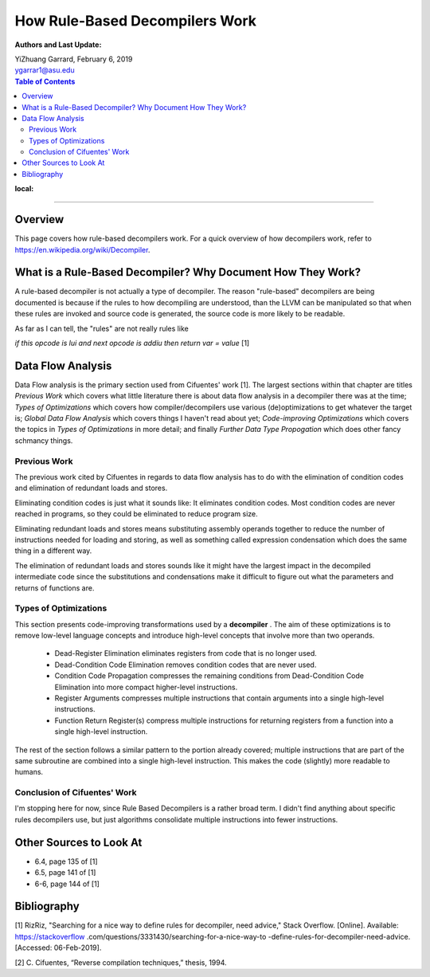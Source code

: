 How Rule-Based Decompilers Work
##############################################################

:Authors and Last Update:
| YiZhuang Garrard, February 6, 2019
| ygarrar1@asu.edu

.. contents:: Table of Contents
:local:

-----------------------------------------------------------------------------------------------------------------

Overview
=========
This page covers how rule-based decompilers work. For a quick overview of how
decompilers work, refer to https://en.wikipedia.org/wiki/Decompiler.

What is a Rule-Based Decompiler? Why Document How They Work?
============================================================
A rule-based decompiler is not actually a type of decompiler. The reason
"rule-based" decompilers are being documented is because if the rules to how
decompiling are understood, than the LLVM can be manipulated so that when
these rules are invoked and source code is generated, the source code is more
likely to be readable.

As far as I can tell, the "rules" are not really rules like

`if this opcode is lui and next opcode is addiu then return var = value` [1]

Data Flow Analysis
==================
Data Flow analysis is the primary section used from Cifuentes' work [1]. The
largest sections within that chapter are titles `Previous Work` which covers
what little literature there is about data flow analysis in a decompiler there
was at the time; `Types of Optimizations` which covers how
compiler/decompilers use various (de)optimizations to get whatever the target
is; `Global Data Flow Analysis` which covers things I haven't read about
yet; `Code-improving Optimizations` which covers the topics in `Types of
Optimizations` in more detail; and finally `Further Data Type Propogation`
which does other fancy schmancy things.

Previous Work
-------------
The previous work cited by Cifuentes in regards to data flow analysis has to
do with the elimination of condition codes and elimination of redundant loads
and stores.

Eliminating condition codes is just what it sounds like: It eliminates
condition codes. Most condition codes are never reached in programs, so they
could be eliminated to reduce program size.

Eliminating redundant loads and stores means substituting assembly operands
together to reduce the number of instructions needed for loading and storing,
as well as something called expression condensation which does the same thing
in a different way.

The elimination of redundant loads and stores sounds like it might have the
largest impact in the decompiled intermediate code since the substitutions
and condensations make it difficult to figure out what the parameters and
returns of functions are.

Types of Optimizations
----------------------
This section presents code-improving transformations used by a **decompiler**
. The aim of these optimizations is to remove low-level language concepts and
introduce high-level concepts that involve more than two operands.

    * Dead-Register Elimination eliminates registers from code that is no longer used.

    * Dead-Condition Code Elimination removes condition codes that are never used.

    * Condition Code Propagation compresses the remaining conditions from Dead-Condition Code Elimination into more compact higher-level instructions.

    * Register Arguments compresses multiple instructions that contain arguments into a single high-level instructions.

    * Function Return Register(s) compress multiple instructions for returning registers from a function into a single high-level instruction.

The rest of the section follows a similar pattern to the portion already
covered; multiple instructions that are part of the same subroutine are
combined into a single high-level instruction. This makes the code (slightly)
more readable to humans.

Conclusion of Cifuentes' Work
-----------------------------
I'm stopping here for now, since Rule Based Decompilers is a rather broad
term. I didn't find anything about specific rules decompilers use, but just
algorithms consolidate multiple instructions into fewer instructions.

Other Sources to Look At
========================
- 6.4, page 135 of [1]
- 6.5, page 141 of [1]
- 6-6, page 144 of [1]

Bibliography
============
[1] RizRiz, "Searching for a nice way to define rules for decompiler, need
advice," Stack Overflow. [Online]. Available: https://stackoverflow
.com/questions/3331430/searching-for-a-nice-way-to
-define-rules-for-decompiler-need-advice. [Accessed: 06-Feb-2019].

[2] C. Cifuentes, “Reverse compilation techniques,” thesis, 1994.



